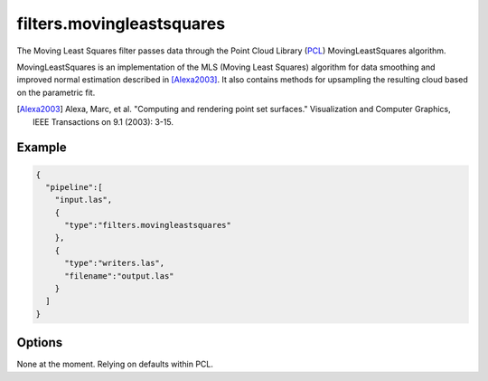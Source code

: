 .. _filters.movingleastsquares:

===============================================================================
filters.movingleastsquares
===============================================================================

The Moving Least Squares filter passes data through the Point Cloud Library
(`PCL`_) MovingLeastSquares algorithm.

MovingLeastSquares is an implementation of the MLS (Moving Least Squares)
algorithm for data smoothing and improved normal estimation described in
[Alexa2003]_. It also contains methods for upsampling the resulting cloud based
on the parametric fit.

.. [Alexa2003] Alexa, Marc, et al. "Computing and rendering point set surfaces." Visualization and Computer Graphics, IEEE Transactions on 9.1 (2003): 3-15.

.. _`PCL`: http://www.pointclouds.org

Example
-------------------------------------------------------------------------------

.. code-block:: json

    {
      "pipeline":[
        "input.las",
        {
          "type":"filters.movingleastsquares"
        },
        {
          "type":"writers.las",
          "filename":"output.las"
        }
      ]
    }



Options
-------------------------------------------------------------------------------

None at the moment. Relying on defaults within PCL.
